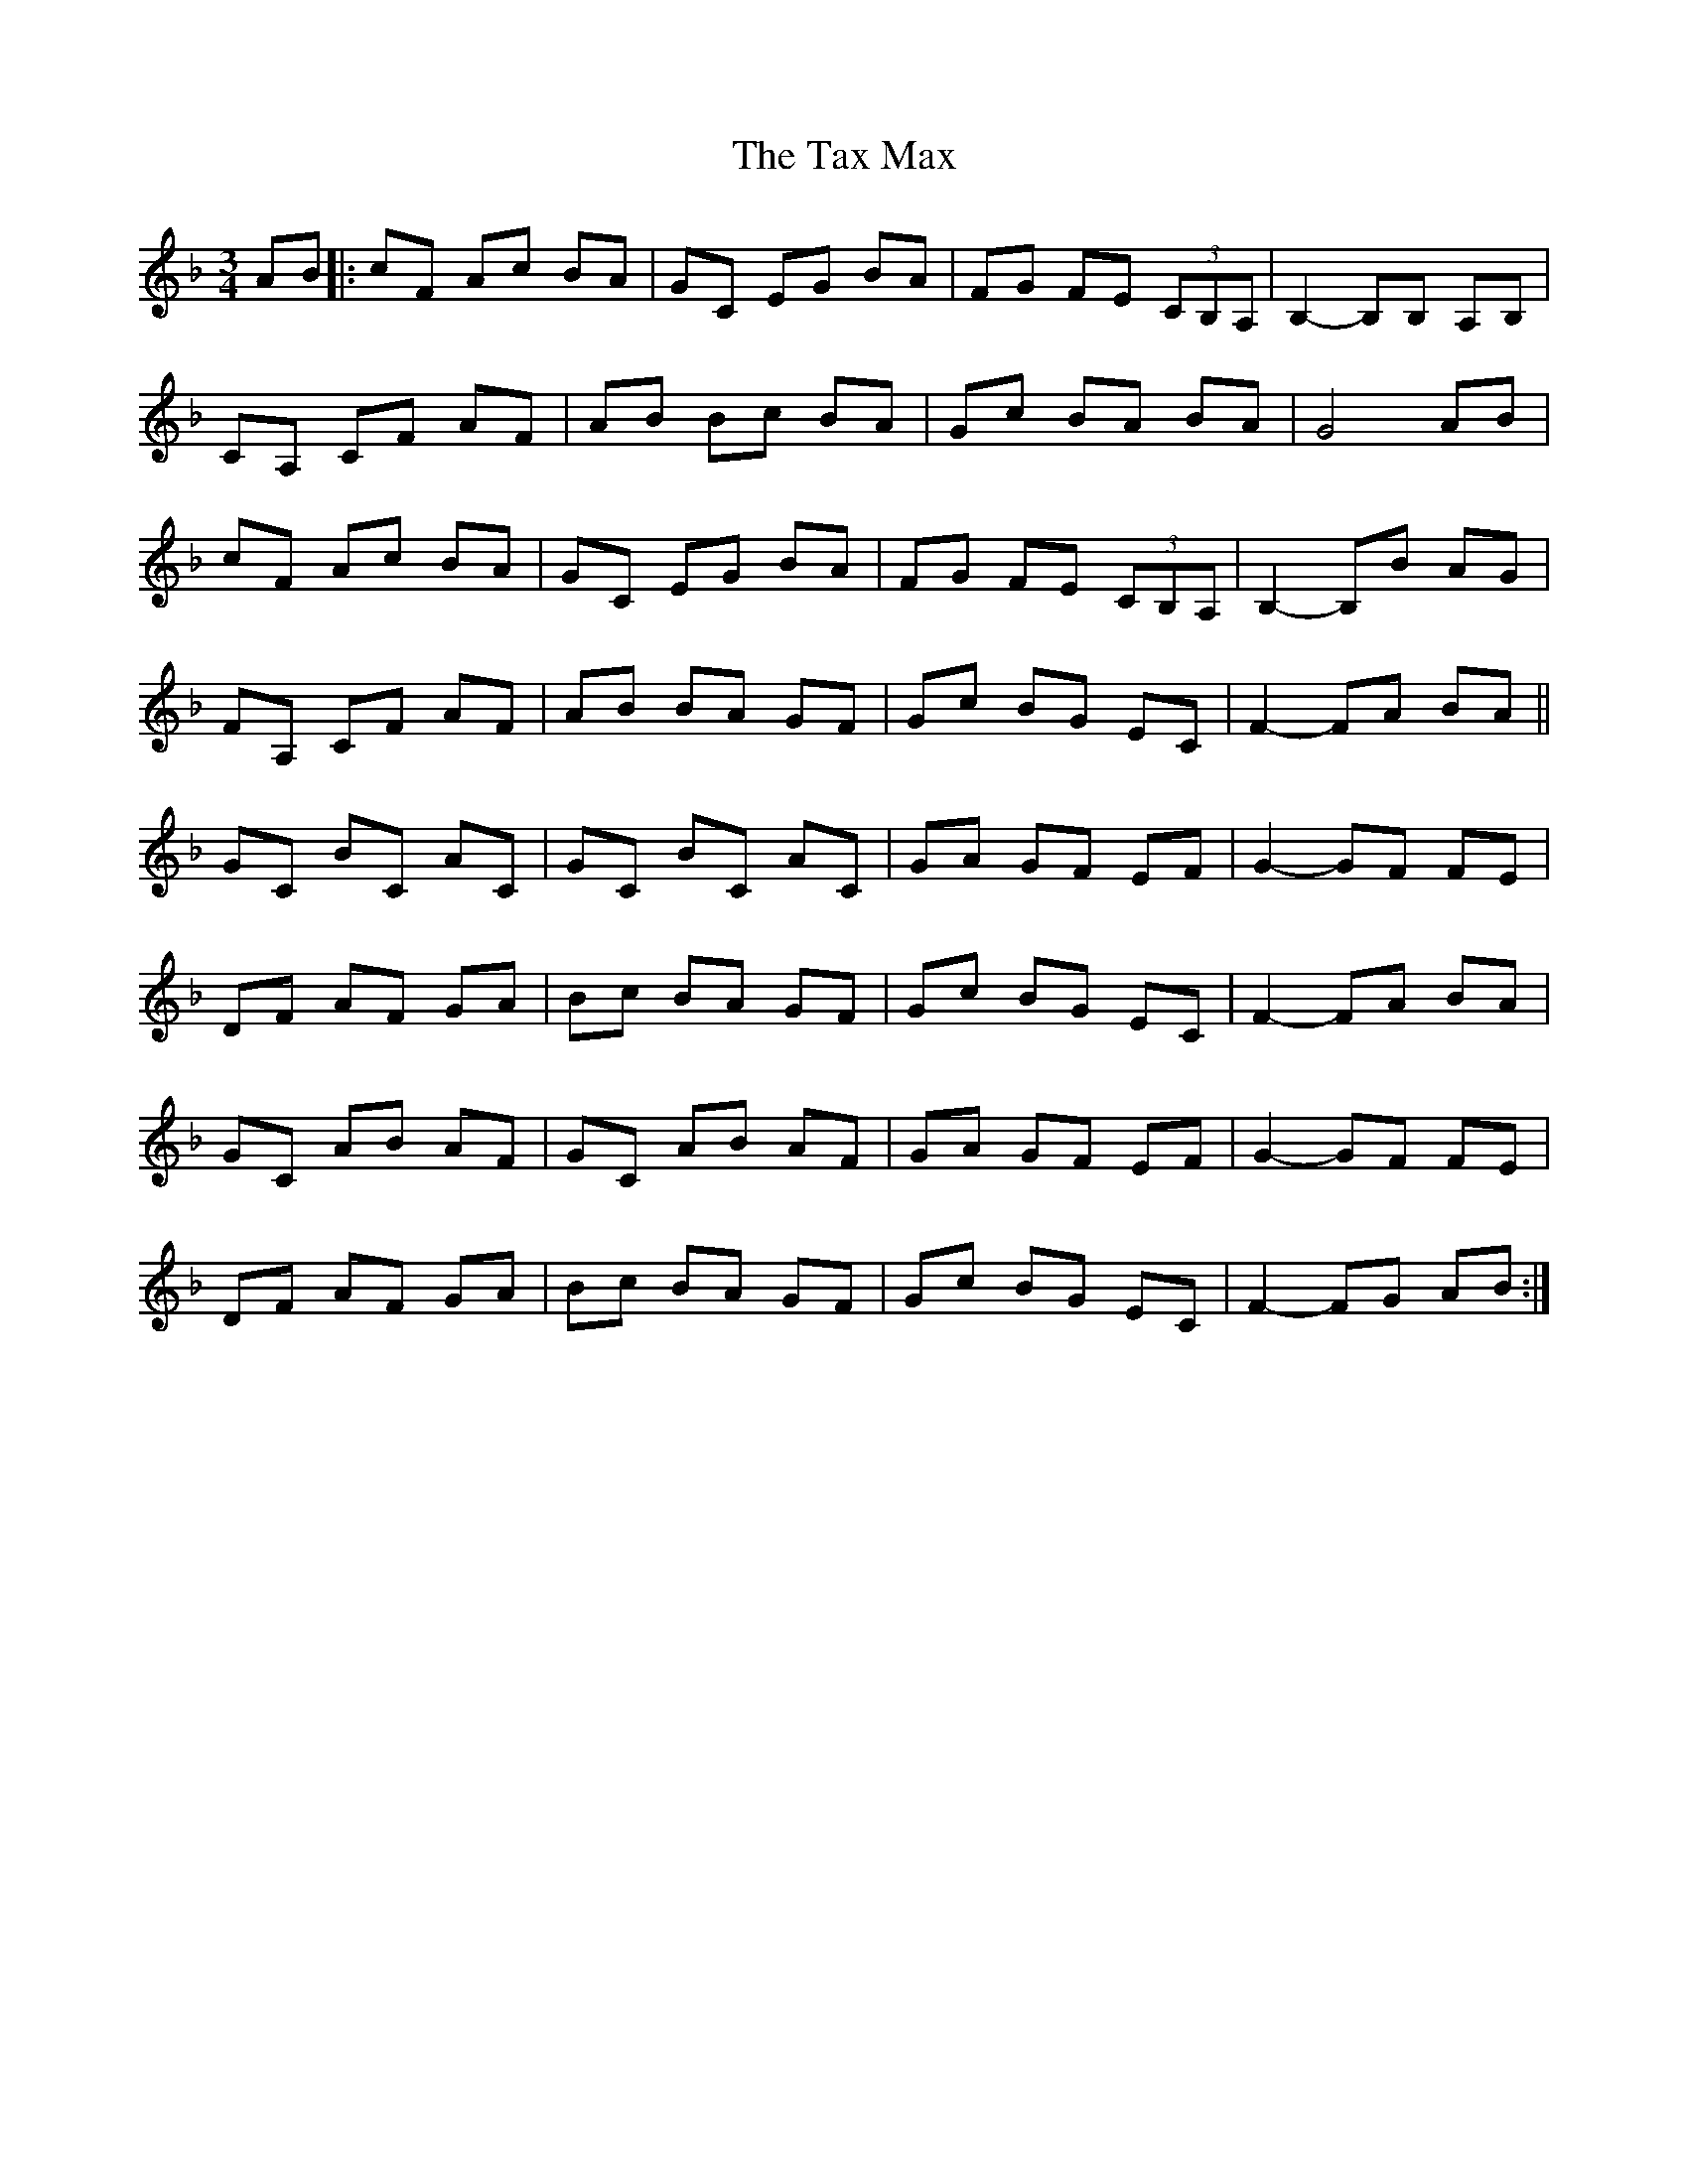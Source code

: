 X: 39528
T: Tax Max, The
R: mazurka
M: 3/4
K: Fmajor
AB|:cF Ac BA|GC EG BA|FG FE (3CB,A,|B,2 -B,B, A,B,|
CA, CF AF|AB Bc BA|Gc BA BA|G4 AB|
cF Ac BA|GC EG BA|FG FE (3CB,A,|B,2 -B,B AG|
FA, CF AF|AB BA GF|Gc BG EC|F2- FA BA||
GC BC AC|GC BC AC|GA GF EF|G2- GF FE|
DF AF GA|Bc BA GF|Gc BG EC|F2-FA BA|
GC AB AF|GC AB AF|GA GF EF|G2- GF FE|
DF AF GA|Bc BA GF|Gc BG EC|F2-FG AB:|

